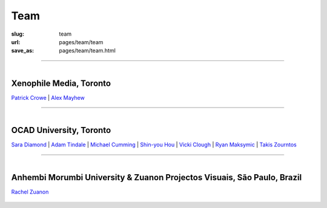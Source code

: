 Team
==================================================

:slug: team
:url: pages/team/team
:save_as: pages/team/team.html


------

.. .. figure: /images/team/team-1.png
.. 	:alt: team
.. 	:figwidth: 100%
.. 	:width: 35%
.. 	:align: left

.. figure:: /images/team/xenophileLogo.jpg
	:alt: ocadu logo
	:figwidth: 10%
	:height: 65px
	:width: 75px
	:align: left

Xenophile Media, Toronto
--------------------------------------------------

`Patrick Crowe`_ |
`Alex Mayhew`_

	.. _Patrick Crowe: patrick.html
	.. _Alex Mayhew: alex.html


------

.. figure:: /images/team/OCAD_Logo.jpg
	:alt: ocadu logo
	:figwidth: 10%
	:width: 75px
	:align: left

OCAD University, Toronto
--------------------------------------------------

`Sara Diamond`_ |
`Adam Tindale`_ | 
`Michael Cumming`_ |
`Shin-you Hou`_ |
`Vicki Clough`_ |
`Ryan Maksymic`_ |
`Takis Zourntos`_

	.. _Sara Diamond: sara.html
	.. _Adam Tindale: adam.html
	.. _Michael Cumming: michael.html
	.. _Shin-you Hou: shinyou.html
	.. _Vicki Clough: vicki.html
	.. _Ryan Maksymic: ryan.html
	.. _Takis Zourntos: takis.html


------


.. figure:: /images/team/anhembiLogo.jpg
	:alt: anhembi logo
	:figwidth: 10%
	:width: 70px
	:align: left

Anhembi Morumbi University & Zuanon Projectos Visuais, S |atilde| o Paulo, Brazil
--------------------------------------------------------------------------------------

`Rachel Zuanon`_

	.. _Rachel Zuanon: rachel.html
	.. |atilde|   unicode:: U+00E3 .. a tilde
		:trim:









